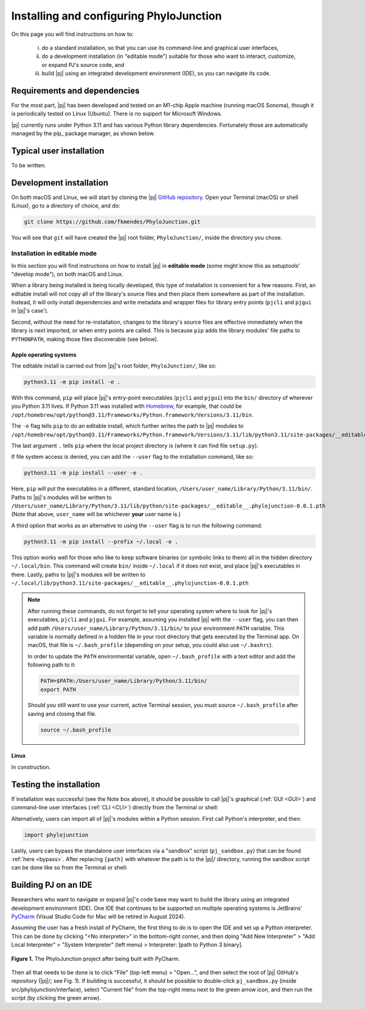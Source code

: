 %%%%%%%%%%%%%%%%%%%%%%%%%%%%%%%%%%%%%%%%
Installing and configuring PhyloJunction
%%%%%%%%%%%%%%%%%%%%%%%%%%%%%%%%%%%%%%%%

On this page you will find instructions on how to:

    (i) do a standard installation, so that you can use its command-line and graphical user interfaces,

    (ii) do a development installation (in "editable mode") suitable for those who want to interact, customize, or expand PJ's source code, and

    (iii) build |pj| using an integrated development environment (IDE), so you can navigate its code.

.. We will use the `Visual Studio Code <https://code.visualstudio.com/>`_ and PyCharm_ IDEs.

-----------------------------
Requirements and dependencies
-----------------------------

For the most part, |pj| has been developed and tested on an M1-chip Apple machine (running macOS Sonoma), though it is periodically tested on Linux (Ubuntu).
There is no support for Microsoft Windows.

|pj| currently runs under Python 3.11 and has various Python library dependencies.
Fortunately those are automatically managed by the pip_ package manager, as shown below.

-------------------------
Typical user installation
-------------------------

To be written.

------------------------
Development installation
------------------------

On both macOS and Linux, we will start by cloning the |pj| `GitHub repository <https://github.com/fkmendes/PhyloJunction>`_.
Open your Terminal (macOS) or shell (Linux), go to a directory of choice, and do:

.. code-block:: bash

    git clone https://github.com/fkmendes/PhyloJunction.git

You will see that ``git`` will have created the |pj| root folder, ``PhyloJunction/``, inside the directory you chose.

Installation in editable mode
=============================

In this section you will find instructions on how to install |pj| in **editable mode** (some might know this as setuptools' "develop mode"), on both macOS and Linux.

When a library being installed is being locally developed, this type of installation is convenient for a few reasons.
First, an editable install will not copy all of the library's source files and then place them somewhere as part of the installation.
Instead, it will only install dependencies and write metadata and wrapper files for library entry points (``pjcli`` and ``pjgui`` in |pj|'s case').

Second, without the need for re-installation, changes to the library's source files are effective immediately when the library is next imported, or when entry points are called.
This is because ``pip`` adds the library modules' file paths to ``PYTHONPATH``, making those files discoverable (see below).

+++++++++++++++++++++++
Apple operating systems
+++++++++++++++++++++++

The editable install is carried out from |pj|'s root folder, ``PhyloJunction/``, like so:

.. code-block:: bash

    python3.11 -m pip install -e .

With this command, ``pip`` will place |pj|'s entry-point executables (``pjcli`` and ``pjgui``) into the ``bin/`` directory of wherever you Python 3.11 lives.
If Python 3.11 was installed with `Homebrew <https://brew.sh/>`_, for example, that could be ``/opt/homebrew/opt/python@3.11/Frameworks/Python.framework/Versions/3.11/bin``.

The ``-e`` flag tells ``pip`` to do an editable install, which further writes the path to |pj| modules to ``/opt/homebrew/opt/python@3.11/Frameworks/Python.framework/Versions/3.11/lib/python3.11/site-packages/__editable__.phylojunction-0.0.1.pth``.

The last argument ``.`` tells ``pip`` where the local project directory is (where it can find file ``setup.py``).

If file system access is denied, you can add the ``--user`` flag to the installation command, like so:

.. code-block:: bash

    python3.11 -m pip install --user -e .

Here, ``pip`` will put the executables in a different, standard location, ``/Users/user_name/Library/Python/3.11/bin/``.
Paths to |pj|'s modules will be written to ``/Users/user_name/Library/Python/3.11/lib/python/site-packages/__editable__.phylojunction-0.0.1.pth``
(Note that above, ``user_name`` will be whichever **your** user name is.)

A third option that works as an alternative to using the ``--user`` flag is to run the following command:

.. code-block:: bash

    python3.11 -m pip install --prefix ~/.local -e .

This option works well for those who like to keep software binaries (or symbolic links to them) all in the hidden directory ``~/.local/bin``.
This command will create ``bin/`` inside ``~/.local`` if it does not exist, and place |pj|'s executables in there.
Lastly, paths to |pj|'s modules will be written to ``~/.local/lib/python3.11/site-packages/__editable__.phylojunction-0.0.1.pth``

.. note::
   After running these commands, do not forget to tell your operating system where to look for |pj|'s executables, ``pjcli`` and ``pjgui``.
   For example, assuming you installed |pj| with the ``--user`` flag, you can then add path ``/Users/user_name/Library/Python/3.11/bin/`` to your environment ``PATH`` variable.
   This variable is normally defined in a hidden file in your root directory that gets executed by the Terminal app.
   On macOS, that file is ``~/.bash_profile`` (depending on your setup, you could also use ``~/.bashrc``).
   
   In order to update the ``PATH`` environmental variable, open ``~/.bash_profile`` with a text editor and add the following path to it:

   .. code-block:: bash
        
        PATH=$PATH:/Users/user_name/Library/Python/3.11/bin/
        export PATH

   Should you still want to use your current, active Terminal session, you must source ``~/.bash_profile`` after saving and closing that file.
   
   .. code-block:: bash

        source ~/.bash_profile

+++++
Linux
+++++

In construction.

------------------------
Testing the installation
------------------------

If installation was successful (see the Note box above), it should be possible to call |pj|'s graphical (:ref:`GUI <GUI>`) and command-line user interfaces (:ref:`CLI <CLI>`) directly from the Terminal or shell:

.. code-block:: bash
    :caption: **Executing PhyloJunction's binaries from the Terminal or shell**. If the binaries cannot be found, make sure you have set your PATH environmental variable correctly.

    pjcli # CLI
    pjgui # GUI

Alternatively, users can import all of |pj|'s modules within a Python session.
First call Python's interpreter, and then:

.. code-block:: python

    import phylojunction

Lastly, users can bypass the standalone user interfaces via a "sandbox" script (``pj_sandbox.py``) that can be found :ref:`here <bypass>`.
After replacing ``[path]`` with whatever the path is to the |pj|/ directory, running the sandbox script can be done like so from the Terminal or shell:

.. code-block:: bash
    :caption: **Executing PhyloJunction's sandbox script from the Terminal or shell**. Different examples can be found inside pj_sandbox.py, and can be turned on or off by modifying that script.
    
    python3 /[path]/PhyloJunction/src/phylojunction/interface/pj_sandbox.py

---------------------
Building PJ on an IDE 
---------------------

Researchers who want to navigate or expand |pj|'s code base may want to build the library using an integrated development environment (IDE).
One IDE that continues to be supported on multiple operating systems is JetBrains' `PyCharm <https://www.jetbrains.com/pycharm/>`_ (Visual Studio Code for Mac will be retired in August 2024).

Assuming the user has a fresh install of PyCharm, the first thing to do is to open the IDE and set up a Python interpreter.
This can be done by clicking "<No interpreter>" in the bottom-right corner, and then doing "Add New Interpreter" > "Add Local Interpreter" > "System Interpreter" (left menu) > Interpreter: [path to Python 3 binary].

..  figure:: images/pj_IDE.png
    :figwidth: 100%
    :align: center

    **Figure 1.** The PhyloJunction project after being built with PyCharm.

Then all that needs to be done is to click "File" (top-left menu) > "Open...", and then select the root of |pj| GitHub's repository (|pj|/; see Fig. 1).
If building is successful, it should be possible to double-click ``pj_sandbox.py`` (inside src/phylojunction/interface), select "Current file" from the top-right menu next to the green arrow icon, and then run the script (by clicking the green arrow).